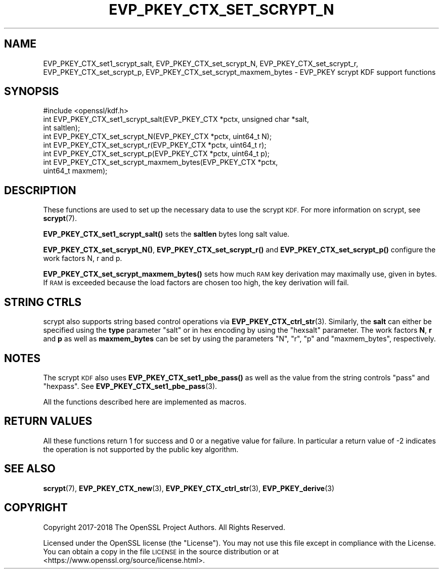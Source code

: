 .\" Automatically generated by Pod::Man 4.14 (Pod::Simple 3.43)
.\"
.\" Standard preamble:
.\" ========================================================================
.de Sp \" Vertical space (when we can't use .PP)
.if t .sp .5v
.if n .sp
..
.de Vb \" Begin verbatim text
.ft CW
.nf
.ne \\$1
..
.de Ve \" End verbatim text
.ft R
.fi
..
.\" Set up some character translations and predefined strings.  \*(-- will
.\" give an unbreakable dash, \*(PI will give pi, \*(L" will give a left
.\" double quote, and \*(R" will give a right double quote.  \*(C+ will
.\" give a nicer C++.  Capital omega is used to do unbreakable dashes and
.\" therefore won't be available.  \*(C` and \*(C' expand to `' in nroff,
.\" nothing in troff, for use with C<>.
.tr \(*W-
.ds C+ C\v'-.1v'\h'-1p'\s-2+\h'-1p'+\s0\v'.1v'\h'-1p'
.ie n \{\
.    ds -- \(*W-
.    ds PI pi
.    if (\n(.H=4u)&(1m=24u) .ds -- \(*W\h'-12u'\(*W\h'-12u'-\" diablo 10 pitch
.    if (\n(.H=4u)&(1m=20u) .ds -- \(*W\h'-12u'\(*W\h'-8u'-\"  diablo 12 pitch
.    ds L" ""
.    ds R" ""
.    ds C` ""
.    ds C' ""
'br\}
.el\{\
.    ds -- \|\(em\|
.    ds PI \(*p
.    ds L" ``
.    ds R" ''
.    ds C`
.    ds C'
'br\}
.\"
.\" Escape single quotes in literal strings from groff's Unicode transform.
.ie \n(.g .ds Aq \(aq
.el       .ds Aq '
.\"
.\" If the F register is >0, we'll generate index entries on stderr for
.\" titles (.TH), headers (.SH), subsections (.SS), items (.Ip), and index
.\" entries marked with X<> in POD.  Of course, you'll have to process the
.\" output yourself in some meaningful fashion.
.\"
.\" Avoid warning from groff about undefined register 'F'.
.de IX
..
.nr rF 0
.if \n(.g .if rF .nr rF 1
.if (\n(rF:(\n(.g==0)) \{\
.    if \nF \{\
.        de IX
.        tm Index:\\$1\t\\n%\t"\\$2"
..
.        if !\nF==2 \{\
.            nr % 0
.            nr F 2
.        \}
.    \}
.\}
.rr rF
.\"
.\" Accent mark definitions (@(#)ms.acc 1.5 88/02/08 SMI; from UCB 4.2).
.\" Fear.  Run.  Save yourself.  No user-serviceable parts.
.    \" fudge factors for nroff and troff
.if n \{\
.    ds #H 0
.    ds #V .8m
.    ds #F .3m
.    ds #[ \f1
.    ds #] \fP
.\}
.if t \{\
.    ds #H ((1u-(\\\\n(.fu%2u))*.13m)
.    ds #V .6m
.    ds #F 0
.    ds #[ \&
.    ds #] \&
.\}
.    \" simple accents for nroff and troff
.if n \{\
.    ds ' \&
.    ds ` \&
.    ds ^ \&
.    ds , \&
.    ds ~ ~
.    ds /
.\}
.if t \{\
.    ds ' \\k:\h'-(\\n(.wu*8/10-\*(#H)'\'\h"|\\n:u"
.    ds ` \\k:\h'-(\\n(.wu*8/10-\*(#H)'\`\h'|\\n:u'
.    ds ^ \\k:\h'-(\\n(.wu*10/11-\*(#H)'^\h'|\\n:u'
.    ds , \\k:\h'-(\\n(.wu*8/10)',\h'|\\n:u'
.    ds ~ \\k:\h'-(\\n(.wu-\*(#H-.1m)'~\h'|\\n:u'
.    ds / \\k:\h'-(\\n(.wu*8/10-\*(#H)'\z\(sl\h'|\\n:u'
.\}
.    \" troff and (daisy-wheel) nroff accents
.ds : \\k:\h'-(\\n(.wu*8/10-\*(#H+.1m+\*(#F)'\v'-\*(#V'\z.\h'.2m+\*(#F'.\h'|\\n:u'\v'\*(#V'
.ds 8 \h'\*(#H'\(*b\h'-\*(#H'
.ds o \\k:\h'-(\\n(.wu+\w'\(de'u-\*(#H)/2u'\v'-.3n'\*(#[\z\(de\v'.3n'\h'|\\n:u'\*(#]
.ds d- \h'\*(#H'\(pd\h'-\w'~'u'\v'-.25m'\f2\(hy\fP\v'.25m'\h'-\*(#H'
.ds D- D\\k:\h'-\w'D'u'\v'-.11m'\z\(hy\v'.11m'\h'|\\n:u'
.ds th \*(#[\v'.3m'\s+1I\s-1\v'-.3m'\h'-(\w'I'u*2/3)'\s-1o\s+1\*(#]
.ds Th \*(#[\s+2I\s-2\h'-\w'I'u*3/5'\v'-.3m'o\v'.3m'\*(#]
.ds ae a\h'-(\w'a'u*4/10)'e
.ds Ae A\h'-(\w'A'u*4/10)'E
.    \" corrections for vroff
.if v .ds ~ \\k:\h'-(\\n(.wu*9/10-\*(#H)'\s-2\u~\d\s+2\h'|\\n:u'
.if v .ds ^ \\k:\h'-(\\n(.wu*10/11-\*(#H)'\v'-.4m'^\v'.4m'\h'|\\n:u'
.    \" for low resolution devices (crt and lpr)
.if \n(.H>23 .if \n(.V>19 \
\{\
.    ds : e
.    ds 8 ss
.    ds o a
.    ds d- d\h'-1'\(ga
.    ds D- D\h'-1'\(hy
.    ds th \o'bp'
.    ds Th \o'LP'
.    ds ae ae
.    ds Ae AE
.\}
.rm #[ #] #H #V #F C
.\" ========================================================================
.\"
.IX Title "EVP_PKEY_CTX_SET_SCRYPT_N 3"
.TH EVP_PKEY_CTX_SET_SCRYPT_N 3 "2021-08-24" "1.1.1l" "OpenSSL"
.\" For nroff, turn off justification.  Always turn off hyphenation; it makes
.\" way too many mistakes in technical documents.
.if n .ad l
.nh
.SH "NAME"
EVP_PKEY_CTX_set1_scrypt_salt, EVP_PKEY_CTX_set_scrypt_N, EVP_PKEY_CTX_set_scrypt_r, EVP_PKEY_CTX_set_scrypt_p, EVP_PKEY_CTX_set_scrypt_maxmem_bytes \&\- EVP_PKEY scrypt KDF support functions
.SH "SYNOPSIS"
.IX Header "SYNOPSIS"
.Vb 1
\& #include <openssl/kdf.h>
\&
\& int EVP_PKEY_CTX_set1_scrypt_salt(EVP_PKEY_CTX *pctx, unsigned char *salt,
\&                                   int saltlen);
\&
\& int EVP_PKEY_CTX_set_scrypt_N(EVP_PKEY_CTX *pctx, uint64_t N);
\&
\& int EVP_PKEY_CTX_set_scrypt_r(EVP_PKEY_CTX *pctx, uint64_t r);
\&
\& int EVP_PKEY_CTX_set_scrypt_p(EVP_PKEY_CTX *pctx, uint64_t p);
\&
\& int EVP_PKEY_CTX_set_scrypt_maxmem_bytes(EVP_PKEY_CTX *pctx,
\&                                          uint64_t maxmem);
.Ve
.SH "DESCRIPTION"
.IX Header "DESCRIPTION"
These functions are used to set up the necessary data to use the
scrypt \s-1KDF.\s0
For more information on scrypt, see \fBscrypt\fR\|(7).
.PP
\&\fBEVP_PKEY_CTX_set1_scrypt_salt()\fR sets the \fBsaltlen\fR bytes long salt
value.
.PP
\&\fBEVP_PKEY_CTX_set_scrypt_N()\fR, \fBEVP_PKEY_CTX_set_scrypt_r()\fR and
\&\fBEVP_PKEY_CTX_set_scrypt_p()\fR configure the work factors N, r and p.
.PP
\&\fBEVP_PKEY_CTX_set_scrypt_maxmem_bytes()\fR sets how much \s-1RAM\s0 key
derivation may maximally use, given in bytes.
If \s-1RAM\s0 is exceeded because the load factors are chosen too high, the
key derivation will fail.
.SH "STRING CTRLS"
.IX Header "STRING CTRLS"
scrypt also supports string based control operations via
\&\fBEVP_PKEY_CTX_ctrl_str\fR\|(3).
Similarly, the \fBsalt\fR can either be specified using the \fBtype\fR
parameter \*(L"salt\*(R" or in hex encoding by using the \*(L"hexsalt\*(R" parameter.
The work factors \fBN\fR, \fBr\fR and \fBp\fR as well as \fBmaxmem_bytes\fR can be
set by using the parameters \*(L"N\*(R", \*(L"r\*(R", \*(L"p\*(R" and \*(L"maxmem_bytes\*(R",
respectively.
.SH "NOTES"
.IX Header "NOTES"
The scrypt \s-1KDF\s0 also uses \fBEVP_PKEY_CTX_set1_pbe_pass()\fR as well as
the value from the string controls \*(L"pass\*(R" and \*(L"hexpass\*(R".
See \fBEVP_PKEY_CTX_set1_pbe_pass\fR\|(3).
.PP
All the functions described here are implemented as macros.
.SH "RETURN VALUES"
.IX Header "RETURN VALUES"
All these functions return 1 for success and 0 or a negative value for
failure.
In particular a return value of \-2 indicates the operation is not
supported by the public key algorithm.
.SH "SEE ALSO"
.IX Header "SEE ALSO"
\&\fBscrypt\fR\|(7),
\&\fBEVP_PKEY_CTX_new\fR\|(3),
\&\fBEVP_PKEY_CTX_ctrl_str\fR\|(3),
\&\fBEVP_PKEY_derive\fR\|(3)
.SH "COPYRIGHT"
.IX Header "COPYRIGHT"
Copyright 2017\-2018 The OpenSSL Project Authors. All Rights Reserved.
.PP
Licensed under the OpenSSL license (the \*(L"License\*(R").  You may not use
this file except in compliance with the License.  You can obtain a copy
in the file \s-1LICENSE\s0 in the source distribution or at
<https://www.openssl.org/source/license.html>.
